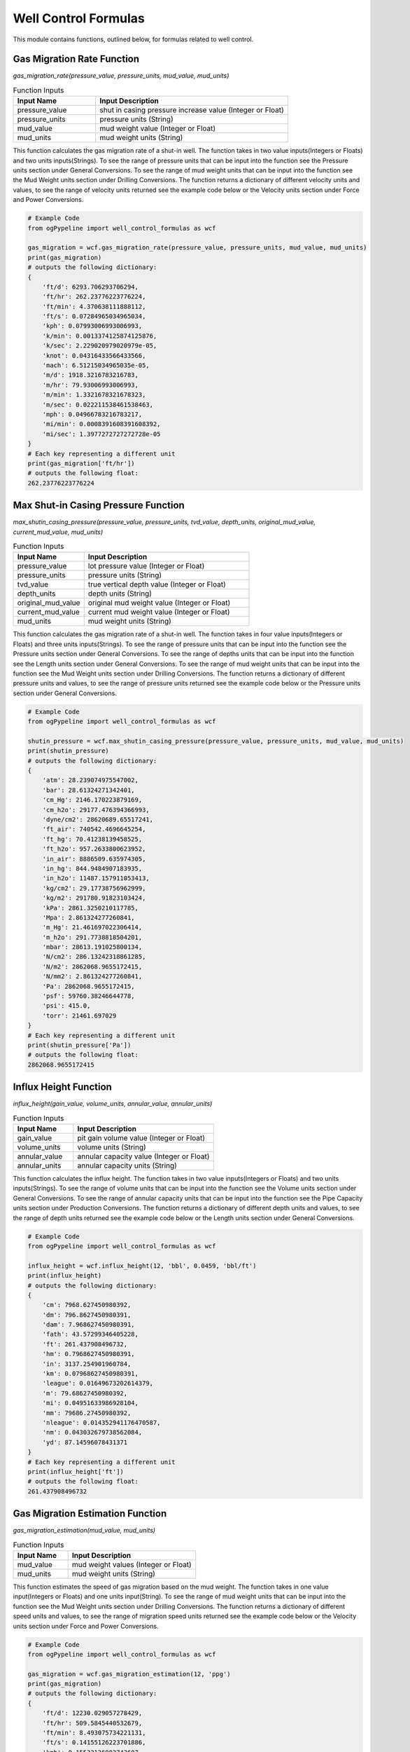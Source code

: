 Well Control Formulas
==================

This module contains functions, outlined below, for formulas related to well control. 

Gas Migration Rate Function
------------

*gas_migration_rate(pressure_value, pressure_units, mud_value, mud_units)*

.. list-table:: Function Inputs
   :widths: 30 70
   :header-rows: 1

   * - Input Name
     - Input Description
   * - pressure_value
     - shut in casing pressure increase value (Integer or Float)
   * - pressure_units
     - pressure units (String)
   * - mud_value
     - mud weight value (Integer or Float)
   * - mud_units
     - mud weight units (String)

This function calculates the gas migration rate of a shut-in well. The function takes in two value inputs(Integers or Floats) and two units inputs(Strings). To see the range of pressure units that can be input into the function see the Pressure units section under General Conversions. To see the range of mud weight units that can be input into the function see the Mud Weight units section under Drilling Conversions. The function returns a dictionary of different velocity units and values, to see the range of velocity units returned see the example code below or the Velocity units section under Force and Power Conversions.

.. code:: python

   # Example Code
   from ogPypeline import well_control_formulas as wcf

   gas_migration = wcf.gas_migration_rate(pressure_value, pressure_units, mud_value, mud_units)
   print(gas_migration)
   # outputs the following dictionary:
   {
       'ft/d': 6293.706293706294,
       'ft/hr': 262.23776223776224,
       'ft/min': 4.370638111888112,
       'ft/s': 0.07284965034965034,
       'kph': 0.07993006993006993,
       'k/min': 0.0013374125874125876,
       'k/sec': 2.229020979020979e-05,
       'knot': 0.04316433566433566,
       'mach': 6.51215034965035e-05,
       'm/d': 1918.3216783216783,
       'm/hr': 79.93006993006993,
       'm/min': 1.3321678321678323,
       'm/sec': 0.022211538461538463,
       'mph': 0.04966783216783217,
       'mi/min': 0.0008391608391608392,
       'mi/sec': 1.3977272727272728e-05
   }
   # Each key representing a different unit
   print(gas_migration['ft/hr'])
   # outputs the following float:
   262.23776223776224 

Max Shut-in Casing Pressure Function
------------

*max_shutin_casing_pressure(pressure_value, pressure_units, tvd_value, depth_units, original_mud_value, current_mud_value, mud_units)*

.. list-table:: Function Inputs
   :widths: 30 70
   :header-rows: 1

   * - Input Name
     - Input Description
   * - pressure_value
     - lot pressure value (Integer or Float)
   * - pressure_units
     - pressure units (String)
   * - tvd_value
     - true vertical depth value (Integer or Float)
   * - depth_units
     - depth units (String)
   * - original_mud_value
     - original mud weight value (Integer or Float)
   * - current_mud_value
     - current mud weight value (Integer or Float)
   * - mud_units
     - mud weight units (String)

This function calculates the gas migration rate of a shut-in well. The function takes in four value inputs(Integers or Floats) and three units inputs(Strings). To see the range of pressure units that can be input into the function see the Pressure units section under General Conversions. To see the range of depths units that can be input into the function see the Length units section under General Conversions. To see the range of mud weight units that can be input into the function see the Mud Weight units section under Drilling Conversions. The function returns a dictionary of different pressure units and values, to see the range of pressure units returned see the example code below or the Pressure units section under General Conversions.

.. code:: python

   # Example Code
   from ogPypeline import well_control_formulas as wcf

   shutin_pressure = wcf.max_shutin_casing_pressure(pressure_value, pressure_units, mud_value, mud_units)
   print(shutin_pressure)
   # outputs the following dictionary:
   {
       'atm': 28.239074975547002,
       'bar': 28.61324271342401,
       'cm_Hg': 2146.170223879169,
       'cm_h2o': 29177.476394366993,
       'dyne/cm2': 28620689.65517241,
       'ft_air': 740542.4696645254,
       'ft_hg': 70.41238139458525,
       'ft_h2o': 957.2633800623952,
       'in_air': 8886509.635974305,
       'in_hg': 844.9484907183935,
       'in_h2o': 11487.157911053413,
       'kg/cm2': 29.17738756962999,
       'kg/m2': 291780.91823103424,
       'kPa': 2861.3250210117785,
       'Mpa': 2.861324277260841,
       'm_Hg': 21.461697022306414,
       'm_h2o': 291.7738818504201,
       'mbar': 28613.191025800134,
       'N/cm2': 286.13242318861285,
       'N/m2': 2862068.9655172415,
       'N/mm2': 2.861324277260841,
       'Pa': 2862068.9655172415,
       'psf': 59760.38246644778,
       'psi': 415.0,
       'torr': 21461.697029
   }
   # Each key representing a different unit
   print(shutin_pressure['Pa'])
   # outputs the following float:
   2862068.9655172415 

Influx Height Function
------------

*influx_height(gain_value, volume_units, annular_value, annular_units)*

.. list-table:: Function Inputs
   :widths: 30 70
   :header-rows: 1

   * - Input Name
     - Input Description
   * - gain_value
     - pit gain volume value (Integer or Float)
   * - volume_units
     - volume units (String)
   * - annular_value
     - annular capacity value (Integer or Float)
   * - annular_units
     - annular capacity units (String)

This function calculates the influx height. The function takes in two value inputs(Integers or Floats) and two units inputs(Strings). To see the range of volume units that can be input into the function see the Volume units section under General Conversions. To see the range of annular capacity units that can be input into the function see the Pipe Capacity units section under Production Conversions. The function returns a dictionary of different depth units and values, to see the range of depth units returned see the example code below or the Length units section under General Conversions.


.. code:: python

   # Example Code
   from ogPypeline import well_control_formulas as wcf

   influx_height = wcf.influx_height(12, 'bbl', 0.0459, 'bbl/ft')
   print(influx_height)
   # outputs the following dictionary:
   {
       'cm': 7968.627450980392,
       'dm': 796.8627450980391,
       'dam': 7.968627450980391,
       'fath': 43.57299346405228,
       'ft': 261.437908496732,
       'hm': 0.7968627450980391,
       'in': 3137.254901960784,
       'km': 0.07968627450980391,
       'league': 0.01649673202614379,
       'm': 79.68627450980392,
       'mi': 0.04951633986928104,
       'mm': 79686.27450980392,
       'nleague': 0.014352941176470587,
       'nm': 0.043032679738562084,
       'yd': 87.14596078431371
   }
   # Each key representing a different unit
   print(influx_height['ft'])
   # outputs the following float:
   261.437908496732 

Gas Migration Estimation Function
------------

*gas_migration_estimation(mud_value, mud_units)*

.. list-table:: Function Inputs
   :widths: 30 70
   :header-rows: 1

   * - Input Name
     - Input Description
   * - mud_value
     - mud weight values (Integer or Float)
   * - mud_units
     - mud weight units (String)

This function estimates the speed of gas migration based on the mud weight. The function takes in one value input(Integers or Floats) and one units input(String). To see the range of mud weight units that can be input into the function see the Mud Weight units section under Drilling Conversions. The function returns a dictionary of different speed units and values, to see the range of migration speed units returned see the example code below or the Velocity units section under Force and Power Conversions.

.. code:: python

   # Example Code
   from ogPypeline import well_control_formulas as wcf

   gas_migration = wcf.gas_migration_estimation(12, 'ppg')
   print(gas_migration)
   # outputs the following dictionary:
   {
       'ft/d': 12230.029057278429,
       'ft/hr': 509.5845440532679,
       'ft/min': 8.493075734221131,
       'ft/s': 0.14155126223701886,
       'kph': 0.15532136902743607,
       'k/min': 0.002588689483790601,
       'k/sec': 4.314482472984334e-05,
       'knot': 0.08386682974498544,
       'mach': 0.0001267874655856978,
       'm/d': 3727.7128566584656,
       'm/hr': 155.32136902743605,
       'm/min': 2.588689483790601,
       'm/sec': 0.04314482472984335,
       'mph': 0.09651222682617218,
       'mi/min': 0.0016085319235565874,
       'mi/sec': 2.6809809067691373e-05
   }
   # Each key representing a different unit
   print(gas_migration['ft/hr'])
   # outputs the following float:
   509.5845440532679

Influx Type Estimation Function
------------

*influx_type_estimation(casing_pressure, pipe_pressure, pressure_units, influx_height, height_units, mud_value, mud_units)*

.. list-table:: Function Inputs
   :widths: 30 70
   :header-rows: 1

   * - Input Name
     - Input Description
   * - casing_pressure
     - shutin casing pressure value (Integer or Float)
   * - pipe_pressure
     - shutin pipe pressure value (Integer or Float)
   * - pressure_units
     - pressure units (String)
   * - influx_height
     - influx height value (Integer or Float)
   * - height_units
     - height units (String)
   * - mud_value
     - mud weight values (Integer or Float)
   * - mud_units
     - mud weight units (String)

This function calculates estimates the weight and type of influx. The function takes in four value inputs(Integers or Floats) and three units inputs(Strings). To see the range of pressure units that can be input into the function see the Pressure units section under General Conversions. To see the range of height units that can be input into the function see the Length units section under General Conversions. To see the range of mud weight units that can be input into the function see the Mud Weight units section under Drilling Conversions. The function returns a dictionary of one subdictionary of different influx weight units and values, and a string estimating the influx type. To see the range of influx weight units returned see the example code below or the Mud Weight units section under Drilling Conversions.


.. code:: python

   # Example Code
   from ogPypeline import well_control_formulas as wcf

   influx_estimation = wcf.influx_type_estimation(1050, 750, 'psi', 450, 'ft', 14, 'ppg')
   print(influx_estimation)
   # outputs the following dictionary:
   {
       'water_added_per_100': 
          {
              'influx_type': 'Gas Influx',
              'influx_weight': 
              {
                  'g/cm3': 0.1413337025641025,
                  'g/L': 141.3337025641025,
                  'kg/m3': 141.3337025641025,
                  'kg/L': 0.1413337025641025,
                  'kPa/m': 1.3866849794871787,
                  'lb/ft3': 8.823980902564099,
                  'lb/bbl': 49.53846153846151,
                  'ppg': 1.1794871794871788,
                  'psi/ft': 0.06133663589743587,
                  'psi/100ft': 6.130018384615382,
                  'SG': 0.1413337025641025
              }
      } 

Final Circulating Pressure Function
------------

*final_circulating_pressure(pressure_value, pressure_units, kill_mud, original_mud, mud_units)*

.. list-table:: Function Inputs
   :widths: 30 70
   :header-rows: 1

   * - Input Name
     - Input Description
   * - pressure_value
     - slow circulation rate values (Integer or Float)
   * - pressure_units
     - pressure units (String)
   * - kill_mud
     - kill mud weight values (Integer or Float)
   * - original_mud
     - original mud weight values (Integer or Float)
   * - mud_units
     - mud weight units (String)

This function estimates the speed of gas migration based on the mud weight. The function takes in three value inputs (Integers or Floats) and two units input(String). To see the range of SCR pressure units that can be input into the function see the Pressure units section under General Conversions. To see the range of mud weight units that can be input into the function see the Mud Weight units section under Drilling Conversions. The function returns a dictionary of final circulating pressure units and values, to see the range of pressure units returned see the example code below or the Pressure units section under General Conversions.

.. code:: python

   # Example Code
   from ogPypeline import well_control_formulas as wcf

   final_pressure = wcf.final_circulating_pressure(450, 'psi', 12, 10, 'ppg')
   print(final_pressure)
   # outputs the following dictionary:
   {
       'atm': 36.74482045010935,
       'bar': 37.231689313852925,
       'cm_Hg': 2792.6070383006054,
       'cm_h2o': 37965.8728986944,
       'dyne/cm2': 37241379.31034482,
       'ft_air': 963597.4304068523,
       'ft_hg': 91.62093000741214,
       'ft_h2o': 1245.595723454683,
       'in_air': 11563169.164882228,
       'in_hg': 1099.4510481636928,
       'in_h2o': 14947.145233659863,
       'kg/cm2': 37.965757319518545,
       'kg/m2': 379666.73697532166,
       'kPa': 3723.1699068586995,
       'Mpa': 3.723168939086396,
       'm_Hg': 27.926063595290277,
       'm_h2o': 379.6575812029563,
       'mbar': 37231.62205766764,
       'N/cm2': 372.31688800446005,
       'N/m2': 3724137.931034483,
       'N/mm2': 3.723168939086396,
       'Pa': 3724137.931034483,
       'psf': 77760.49766718506,
       'psi': 540.0,
       'torr': 27926.063604
   }
   # Each key representing a different unit
   print(final_pressure['psi'])
   # outputs the following float:
   540.0 

Initial Circulating Pressure Function
------------

*inital_circulating_pressure(scr_value, sidpp_value, pressure_units)*

.. list-table:: Function Inputs
   :widths: 30 70
   :header-rows: 1

   * - Input Name
     - Input Description
   * - scr_value
     - slow circulation pressure values (Integer or Float)
   * - sidpp_value
     - shutin drillpipe pressure values (Integer or Float)
   * - pressure_units
     - pressure units (String)

This function estimates the speed of gas migration based on the mud weight. The function takes in two value inputs (Integers or Floats) and one units input(String). To see the range of pressure units that can be input into the function see the Pressure units section under General Conversions. The function returns a dictionary of initial circulating pressure units and values, to see the range of pressure units returned see the example code below or the Pressure units section under General Conversions.

.. code:: python

   # Example Code
   from ogPypeline import well_control_formulas as wcf

   inital_pressure = wcf.inital_circulating_pressure(400, 500, 'psi')
   print(inital_pressure)
   # outputs the following dictionary:
   {
       'atm': 61.24136741684892,
       'bar': 62.05281552308821,
       'cm_Hg': 4654.345063834342,
       'cm_h2o': 63276.45483115733,
       'dyne/cm2': 62068965.51724137,
       'ft_air': 1605995.717344754,
       'ft_hg': 152.70155001235355,
       'ft_h2o': 2075.9928724244714,
       'in_air': 19271948.60813705,
       'in_hg': 1832.4184136061547,
       'in_h2o': 24911.90872276644,
       'kg/cm2': 63.27626219919757,
       'kg/m2': 632777.8949588694,
       'kPa': 6205.283178097833,
       'Mpa': 6.205281565143993,
       'm_Hg': 46.543439325483796,
       'm_h2o': 632.7626353382605,
       'mbar': 62052.703429446075,
       'N/cm2': 620.5281466741001,
       'N/m2': 6206896.551724138,
       'N/mm2': 6.205281565143993,
       'Pa': 6206896.551724138,
       'psf': 129600.82944530844,
       'psi': 900,
       'torr': 46543.43934
   }
   # Each key representing a different unit
   print(inital_pressure['psi'])
   # outputs the following float:
   900 

Formation Pressure Kick Analysis Function
------------

*formation_pressure_kick_analysis(sidpp_value, pressure_units, tvd_value, depth_units, mud_value, mud_units)*

.. list-table:: Function Inputs
   :widths: 30 70
   :header-rows: 1

   * - Input Name
     - Input Description
   * - sidpp_value
     - shutin drillpipe pressure values (Integer or Float)
   * - pressure_units
     - pressure units (String)
   * - tvd_value
     - true vertical depth value (Integer or Float)
   * - depth_units
     - depth units (String)
   * - mud_value
     - mud weight value (Integer or Float)
   * - mud_units
     - mud weight units (String)

This function calculates the formation pressure using shut-in drillpipe pressure. The function takes in three value inputs(Integers or Floats) and three units inputs(Strings). To see the range of SIDPP pressure units that can be input into the function see the Pressure units section under General Conversions. To see the range of depth units that can be input into the function see the Length units section under General Conversions. To see the range of mud weight units that can be input into the function see the Mud Weight units section under Drilling Conversions. The function returns a dictionary of different pressure units and values, to see the range of pressure units returned see the example code below or the Pressure units section under General Conversions.

.. code:: python

   # Example Code
   from ogPypeline import well_control_formulas as wcf

   formation_pressure = wcf.formation_pressure_kick_analysis(550, 'psi', 6000, 'ft', 10.2, 'ppg')
   print(formation_pressure)
   # outputs the following dictionary:
   {
       'atm': 253.9747552740521,
       'bar': 257.3399207315271,
       'cm_Hg': 19302.086129172552,
       'cm_h2o': 262414.4889020129,
       'dyne/cm2': 257406896.55172408,
       'ft_air': 6660242.683797288,
       'ft_hg': 633.2702947401204,
       'ft_h2o': 8609.373107818996,
       'in_air': 79922912.20556745,
       'in_hg': 7599.242763270679,
       'in_h2o': 103312.4534631705,
       'kg/cm2': 262.4136900358722,
       'kg/m2': 2624200.2390494267,
       'kPa': 25733.998815480387,
       'Mpa': 25.733992126381597,
       'm_Hg': 193.02081437603965,
       'm_h2o': 2624.136955707248,
       'mbar': 257339.45586673834,
       'N/cm2': 2573.3991718293455,
       'N/m2': 25740689.65517241,
       'N/mm2': 25.733992126381597,
       'Pa': 25740689.65517241,
       'psf': 537469.0398018546,
       'psi': 3732.3999999999996,
       'torr': 193020.81443623998
   }
   # Each key representing a different unit
   print(formation_pressure['psi'])
   # outputs the following float:
   3732.3999999999996

Pressure Loss due to Gas Cut Function
------------

*pressure_loss_gas_cut(mud_value, mud_units, annular_value, annular_units, gain_value, gain_units)*

.. list-table:: Function Inputs
   :widths: 30 70
   :header-rows: 1

   * - Input Name
     - Input Description
   * - mud_value
     - mud weight value (Integer or Float)
   * - mud_units
     - mud weight units (String)
   * - annular_value
     - annular capacity value (Integer or Float)
   * - annular_units
     - annular capacity units (String)
   * - gain_value
     - pit gain value (Integer or Float)
   * - gain_units
     - volume units (String)

This function calculates the formation pressure loss due to gas cut. The function takes in three value inputs(Integers or Floats) and three units inputs(Strings).  To see the range of mud weight units that can be input into the function see the Mud Weight units section under Drilling Conversions. To see the range of annular capacity units that can be input into the function see the Pipe Capacity units section under Production Conversions. To see the range of gain volume units that can be input into the function see the Volume units section under General Conversions. The function returns a dictionary of different pressure units and values, to see the range of pressure units returned see the example code below or the Pressure units section under General Conversions.

.. code:: python

   # Example Code
   from ogPypeline import well_control_formulas as wcf

   pressure_loss = wcf.pressure_loss_gas_cut(12, 'ppg', 0.0352, 'bbl/ft', 15, 'bbl')
   print(pressure_loss)
   # outputs the following dictionary:
   {
       'atm': 18.094040373159906,
       'bar': 18.33378640454879,
       'cm_Hg': 1375.1474052237827,
       'cm_h2o': 18695.316200114663,
       'dyne/cm2': 18338557.993730403,
       'ft_air': 474498.73467004084,
       'ft_hg': 45.116367049104454,
       'ft_h2o': 613.3615304890483,
       'in_air': 5693984.816040491,
       'in_hg': 541.3963494745457,
       'in_h2o': 7360.336668090084,
       'kg/cm2': 18.695259286126554,
       'kg/m2': 186957.10532875685,
       'kPa': 1833.379120801632,
       'Mpa': 1.8333786442470887,
       'm_Hg': 13.751470709802028,
       'm_h2o': 186.95259680448603,
       'mbar': 18333.753285972703,
       'N/cm2': 183.33786151734773,
       'N/m2': 1833855.7993730407,
       'N/mm2': 1.8333786442470887,
       'Pa': 1833855.7993730407,
       'psf': 38291.15415429567,
       'psi': 265.9090909090909,
       'torr': 13751.470714090907
   }
   # Each key representing a different unit
   print(pressure_loss['psi'])
   # outputs the following float:
   265.9090909090909 

Casing Pressure Increase due to Kick Penetration Function
------------

*kick_penetration_pressure_increase(gain_value, gain_units, mud_value, kick_value, mud_units, hole_id_value, bha_od_value, pipe_od_value, dia_value, bha_length, length_units)*

.. list-table:: Function Inputs
   :widths: 30 70
   :header-rows: 1

   * - Input Name
     - Input Description
   * - gain_value
     - pit gain value (Integer or Float)
   * - gain_units
     - volume units (String)
   * - mud_value
     - mud weight value (Integer or Float)
   * - kick_value
     - kick density value (Integer or Float)
   * - mud_units
     - mud/kick weight units (String)
   * - hole_id_value
     - hole inner diameter value (Integer or Float)
   * - bha_od_value
     - bha outer diameter value (Integer or Float)
   * - pipe_od_value
     - pipe outer diameter value (Integer or Float)
   * - dia_value
     - diameter units (String)
   * - bha_length
     - bha length value (Integer or Float)
   * - length_units
     - length units (String)

This function calculates the increase in casing pressure due to kick penetration. The function takes in seven value inputs(Integers or Floats) and four units inputs(Strings). To see the range of pit gain volume units that can be input into the function see the Volume units section under General Conversions. To see the range of mud weight units that can be input into the function see the Mud Weight units section under Drilling Conversions. To see the range of diameter and depth units that can be input into the function see the Length units section under General Conversions. The function returns a dictionary of different pressure units and values, to see the range of pressure units returned see the example code below or the Pressure units section under General Conversions.

.. code:: python

   # Example Code
   from ogPypeline import well_control_formulas as wcf

   pressure_increase = wcf.kick_penetration_pressure_increase(30, 'bbl', 11, 2, 'ppg', 12.25, 6.5, 5, 'in', 800, 'ft')
   print(pressure_increase)
   # outputs the following dictionary:
   {
       'atm': 2.56826043053855,
       'bar': 2.6022898807385215,
       'cm_Hg': 195.18784053521082,
       'cm_h2o': 2653.605266869186,
       'dyne/cm2': 2602967.15808693,
       'ft_air': 67350.14952223499,
       'ft_hg': 6.403798039145906,
       'ft_h2o': 87.06027597386668,
       'in_air': 808201.79426682,
       'in_hg': 76.84556864679257,
       'in_h2o': 1044.7230707044391,
       'kg/cm2': 2.6535971885218075,
       'kg/m2': 26536.612382943462,
       'kPa': 260.22905625406696,
       'Mpa': 0.2602289886121168,
       'm_Hg': 1.9518779309281857,
       'm_h2o': 26.535972444917125,
       'mbar': 2602.2851799018526,
       'N/cm2': 26.022898448542072,
       'N/m2': 260296.71580869303,
       'N/mm2': 0.2602289886121168,
       'Pa': 260296.71580869303,
       'psf': 5435.0302102788555,
       'psi': 37.74302379226049,
       'torr': 1951.8779315369475
   }
   # Each key representing a different unit
   print(pressure_increase['psi'])
   # outputs the following float:
   37.74302379226049 

Kick Tolerance Factor Function
------------

*kick_tolerance_factor(shoe_value, tvd_value, depth_units, max_mud_value, mud_value, mud_units)*

.. list-table:: Function Inputs
   :widths: 30 70
   :header-rows: 1

   * - Input Name
     - Input Description
   * - shoe_value
     - shoe depth value (Integer or Float)
   * - tvd_value
     - true vertical depth value (Integer or Float)
   * - depth_units
     - depth units (String)
   * - max_mud_value
     - maximum allowable mud weight value (Integer or Float)
   * - mud_value
     - current mud weight value (Integer or Float)
   * - mud_units
     - mud weight units (String)

This function calculates the kick tolerance factor. The function takes in four value inputs(Integers or Floats) and two units inputs(Strings). To see the range of depth units that can be input into the function see the Length units section under General Conversions. To see the range of mud weight units that can be input into the function see the Mud Weight units section under Drilling Conversions.  The function returns a dictionary of different mud weight units and values, to see the range of mud weight units returned see the example code below or the Mud Weight units section under Drilling Conversions.

.. code:: python

   # Example Code
   from ogPypeline import well_control_formulas as wcf

   kick_tolerance = wcf.kick_tolerance_factor(4000, 10000, 'ft', 14.2, 10, 'ppg')
   print(kick_tolerance)
   # outputs the following dictionary:
   {
       'g/cm3': 0.20130835199999997,
       'g/L': 201.30835199999999,
       'kg/m3': 201.30835199999999,
       'kg/L': 0.20130835199999997,
       'kPa/m': 1.9751217359999997,
       'lb/ft3': 12.568418015999997,
       'lb/bbl': 70.55999999999999,
       'ppg': 1.6799999999999997,
       'psi/ft': 0.08736470399999999,
       'psi/100ft': 8.73127836,
       'SG': 0.20130835199999997
   }
   # Each key representing a different unit
   print(kick_tolerance['ppg'])
   # outputs the following float:
   1.6799999999999997 

Required Kill Mud Weight Function
------------

*kill_mud_weight(pressure_value, pressure_units, mud_value, mud_units, tvd_value, depth_units)*

.. list-table:: Function Inputs
   :widths: 30 70
   :header-rows: 1
   
   * - mud_value
     - current mud weight value (Integer or Float)
   * - mud_units
     - mud weight units (String)
   * - pressure_units
     - shutin drillpipe pressure value (Integer or Float)
   * - pressure_units
     - pressure units (String)
   * - tvd_value
     - true vertical depth value (Integer or Float)
   * - depth_units
     - depth units (String)

This function calculates the mud weight required for kill mud. The function takes in three value inputs(Integers or Floats) and three units inputs(Strings). To see the range of mud weight units that can be input into the function see the Mud Weight units section under Drilling Conversions. To see the range of pressure units that can be input into the function see the Pressure units section under General Conversions. To see the range of depth units that can be input into the function see the Length units section under General Conversions. The function returns a dictionary of different mud weight units and values, to see the range of mud weight units returned see the example code below or the Mud Weight units section under Drilling Conversions.

.. code:: python

   # Example Code
   from ogPypeline import well_control_formulas as wcf

   kill_mud = wcf.kill_mud_weight(500, 'psi', 9.5, 'ppg', 9000, 'ft')
   print(kill_mud)
   # outputs the following dictionary:
   {
       'g/cm3': 1.266370458119658,
       'g/L': 1266.3704581196582,
       'kg/m3': 1266.3704581196582,
       'kg/L': 1.266370458119658,
       'kPa/m': 12.424898385042734,
       'lb/ft3': 79.06414772478632,
       'lb/bbl': 443.87179487179486,
       'ppg': 10.568376068376068,
       'psi/ft': 0.549585147008547,
       'psi/100ft': 54.92585313461539,
       'SG': 1.266370458119658
   }
   # Each key representing a different unit
   print(kill_mud['ppg'])
   # outputs the following float:
   10.568376068376068 

Fluid Increment(Lube or Mud) Function
------------

*fluid_increment(pressure_value, pressure_units, casing_id_value, pipe_od_value, dia_units, mud_value, mud_units)*

.. list-table:: Function Inputs
   :widths: 30 70
   :header-rows: 1

   * - Input Name
     - Input Description
   * - pressure_units
     - pressure increment value (Integer or Float)
   * - pressure_units
     - pressure units (String)
   * - casing_id_value
     - casing inner diameter value (Integer or Float)
   * - pipe_od_value
     - pipe outer diameter value (Integer or Float)
   * - dia_value
     - diameter units (String)
   * - mud_value
     - mud volume value (Integer or Float)
   * - mud_units
     - volume units (String)

This function calculates the fluid increment volume. The function takes in four value inputs(Integers or Floats) and three units inputs(Strings). To see the range of pressure units that can be input into the function see the Pressure units section under General Conversions. To see the range of diameter units that can be input into the function see the Length units section under General Conversions. To see the range of mud weight units that can be input into the function see the Mud Weight units section under General Conversions. The function returns a dictionary with two sub-dictionaries:

   * - "annular_capacity" which is a dictionary of different annular capacity units and values, to see the range of annular capacity units returned see the example code below or the Pipe Capacity units section under Production Conversions.
   * - "lube_increment" which is a dictionary of different volume units and values, to see the range of volume units returned see the example code below or the Volume units section under General Conversions.


.. code:: python

   # Example Code
   from ogPypeline import drilling_fluid_formulas as dff

   fluid_added = dff.fluid_increment(100, 'psi', 12.5, 5, 'in', 11, 'ppg')
   print(fluid_added)
   # outputs the following dictionary:
   {
       'annular_capacity': 
          {
              'bbl/ft': 0.1275014571595104,
              'm3/m': 0.06651164513308723,
              'bbl/in': 0.010625121429959195,
              'ft3/ft': 0.7158675563435006,
              'gal(us)/ft': 5.355061200699437,
              'l/m': 66.50627222168252,
              'dm3/m': 66.50627222168252,
              'in3/ft': 1237.0191373615698
          },
       'lube_increment':
          {
              'bbl': 22.290464538375943,
              'bucket': 187.23990212235793,
              'bu_us': 100.56737171901345,
              'cm3': 3543900.6596560464,
              'ft3': 125.15166994640776,
              'in3': 216262.0869513234,
              'm3': 3.5439007727021377,
              'mm3': 3543900659.6568937,
              'yd3': 4.635246374593931,
              'C': 14979.192169788634,
              'dr': 958668.2988664726,
              'drum': 17.021810094413066,
              'fl_oz': 119833.53735830907,
              'gal_us': 936.1995106117896,
              'gill': 29958.384339577267,
              'gal_uk': 779.5491651647847,
              'kL': 3.5439007727021377,
              'L': 3543.900659020768,
              'ml': 3543900.6596560464,
              'Pt': 7489.596084894317,
              'qt_dr': 3218.1558660308265,
              'qt_lq': 3744.7980424471584,
              'tbsp': 239667.07471661814,
              'tsp': 719001.2241498544,
              'toe': 3.039607990125282
          }
      } 

Maximum Formation Pressure for Shutin Well Function
------------

*max_formation_pressure(kick_factor, mud_value, mud_units, tvd_value, depth_units)*

.. list-table:: Function Inputs
   :widths: 30 70
   :header-rows: 1

   * - Input Name
     - Input Description
   * - kick_factor
     - kick factor value (Integer or Float)
   * - mud_value
     - fluid weight value (Integer or Float)
   * - mud_units
     - mud weight and kick factor units (String)
   * - tvd_value
     - true vertical depth value (Integer or Float)
   * - depth_units
     - depth units (String)

This function calculates the maximum formation pressure that can be withstood when the well is shut-in. The function takes in three value inputs(Integers or Floats) and two units inputs(Strings). To see the range of mud weight/kick factor units that can be input into the function see the Mud Weight units section under Drilling Conversions. To see the range of depth units that can be input into the function see the Length units section under General Conversions. The function returns a dictionary of different pressure units and values, to see the range of pressure units returned see the example code below or the Pressure units section under General Conversions.

.. code:: python

   # Example Code
   from ogPypeline import well_control_formulas as wcf

   formation_pressure = wcf.max_formation_pressure(1.68, 10, 'ppg', 10000, 'ft')
   print(formation_pressure)
   # outputs the following dictionary:
   {
       'atm': 413.2839657144151,
       'bar': 418.7599781789207,
       'cm_Hg': 31409.589088560293,
       'cm_h2o': 427017.6400694635,
       'dyne/cm2': 418868965.51724136,
       'ft_air': 10837972.876516774,
       'ft_hg': 1030.497926838923,
       'ft_h2o': 14009.72256661919,
       'in_air': 130055674.5182013,
       'in_hg': 12365.973863198158,
       'in_h2o': 168116.6320206603,
       'kg/cm2': 427.0163401033849,
       'kg/m2': 4270266.469802433,
       'kPa': 41876.008789438885,
       'Mpa': 41.87599790450951,
       'm_Hg': 314.09581454139817,
       'm_h2o': 4270.16349110051,
       'mbar': 418759.2217212041,
       'N/cm2': 4187.599724044238,
       'N/m2': 41886896.55172414,
       'N/mm2': 41.87599790450951,
       'Pa': 41886896.55172414,
       'psf': 874603.9974655837,
       'psi': 6073.6,
       'torr': 314095.81463936
      } 
   # Each key representing a different unit
   print(formation_pressure['psi'])
   # outputs the following float:
   6073.6 

Maximum Influx Height Function
------------

*max_influx_height(casing_pressure, pressure_units, mud_value, influx_value, gradient_units)*

.. list-table:: Function Inputs
   :widths: 30 70
   :header-rows: 1

   * - Input Name
     - Input Description
   * - casing_pressure
     - maximum allowable shut in casing pressure value (Integer or Float)
   * - pressure_units
     - pressure units (String)
   * - mud_value
     - mud gradient value (Integer or Float)
   * - influx_value
     - influx gradient value (Integer or Float)
   * - gradient_units
     - gradient units (String)

This function calculates the maximum controllable influx height based on the maximum allowable shut-in casing pressure. The function takes in three value inputs(Integers or Floats) and two units inputs(Strings). To see the range of pressure units that can be input into the function see the Pressure units section under General Conversions. To see the range of pressure gradient units that can be input into the function see the Pressure Gradient units section under Drilling Conversions. The function returns a dictionary of different height units and values, to see the range of depth units returned see the example code below or the Length units section under General Conversions.
.. code:: python

   # Example Code
   from ogPypeline import well_control_formulas as wcf

   max_height = wcf.max_influx_height(874, 'psi', 0.52, 0.12, 'psi/ft')
   print(max_height)
   # outputs the following dictionary:
   {
       'cm': 66598.8,
       'dm': 6659.88,
       'dam': 66.5988,
       'fath': 364.1667395,
       'ft': 2185.0,
       'hm': 6.65988,
       'in': 26220.0,
       'km': 0.6659879999999999,
       'league': 0.1378735,
       'm': 665.988,
       'mi': 0.413839,
       'mm': 665988.0,
       'nleague': 0.1199565,
       'nm': 0.359651,
       'yd': 728.3332605
      } 
   # Each key representing a different unit
   print(max_height['m'])
   # outputs the following float:
   665.988 

Maximum Initial Shut-in Casing Pressure Function
------------

*misicp(lot_value, mud_value, mud_units, tvd_value, depth_units)*

.. list-table:: Function Inputs
   :widths: 30 70
   :header-rows: 1

   * - Input Name
     - Input Description
   * - lot_value
     - leak off test value (Integer or Float)
   * - mud_value
     - current mud weight value (Integer or Float)
   * - mud_units
     - mud weight units (String)
   * - tvd_value
     - true vertical depth value (Integer or Float)
   * - depth_units
     - depth units (String)

This function calculates the maximum initial/allowable shut-in casing pressure using the leak-off test results. The function takes in three value inputs(Integers or Floats) and two units inputs(Strings). The function returns a dictionary of different pressure units and values, to see the range of pressure units returned see the example code below or the Pressure units section under General Conversions.


.. code:: python

   # Example Code
   from ogPypeline import well_control_formulas as wcf

   misicp = wcf.misicp(15, 12.2, 'ppg', 4000, 'ft')
   print(misicp)
   # outputs the following dictionary:
   {
       'atm': 39.629969315080906,
       'bar': 40.155066400718425,
       'cm_Hg': 3011.878405752357,
       'cm_h2o': 40946.89699296226,
       'dyne/cm2': 40165517.24137931,
       'ft_air': 1039257.6730906498,
       'ft_hg': 98.81486969688304,
       'ft_h2o': 1343.398054333347,
       'in_air': 12471092.077087797,
       'in_hg': 1185.7783156491384,
       'in_h2o': 16120.772933487973,
       'kg/cm2': 40.946772338680745,
       'kg/m2': 409477.606693384,
       'kPa': 4015.507692137976,
       'Mpa': 4.015506648377625,
       'm_Hg': 30.118776736846407,
       'm_h2o': 409.4677320233366,
       'mbar': 40154.99386367711,
       'N/cm2': 401.55065846999554,
       'N/m2': 4016551.7241379316,
       'N/mm2': 4.015506648377625,
       'Pa': 4016551.7241379316,
       'psf': 83866.13674327517,
       'psi': 582.4000000000001,
       'torr': 30118.776746240004
      } 
   # Each key representing a different unit
   print(misicp['psi'])
   # outputs the following float:
   582.4000000000001 

Max Pit Gain from Gas Kick(Water-Based Mud) Function
------------

*max_pit_gain_gas_kick_wbm(pressure_value, pressure_units, pit_gain, volume_units, mud_value, mud_units, annular_value, annular_units)*

.. list-table:: Function Inputs
   :widths: 30 70
   :header-rows: 1

   * - Input Name
     - Input Description
   * - pressure_value
     - formation pressure value (Integer or Float)
   * - pressure_units
     - pressure units (String)
   * - pit_gain
     - pit gain volume value (Integer or Float)
   * - vol_units
     - volume units (String)
   * - mud_value
     - mud weight value (Integer or Float)
   * - mud_units
     - kill mud weight units (String)
   * - annular_value
     - annular value (Integer or Float)
   * - annular_units
     - annular capcity units (String)

This function calculates the required volume of fluid required to reduce the mud weight. The function takes in four value inputs(Integers or Floats) and four units inputs(Strings). To see the range of pressure units that can be input into the function see the Pressure units section under General Conversions. To see the range of volume units that can be input into the function see the Volume units section under General Conversions. To see the range of annular capacity units that can be input into the function see the Pipe Capacity units section under Production Conversions. The function returns a dictionary of different volume units and values, to see the range of volume units returned see the example code below or the Volume units section under General Conversions.

.. code:: python

   # Example Code
   from ogPypeline import well_control_formulas as wcf

   pit_gain = wcf.max_pit_gain_gas_kick_wbm(3620, 'psi', 20, 'bbl', 14.5, 'ppg', 0.1215, 'bbl/ft')
   print(pit_gain)
   # outputs the following dictionary:
   {
       'bbl': 98.52204374376466,
       'bucket': 827.5851674476231,
       'bu_us': 444.49961904732817,
       'cm3': 15663753.225648489,
       'ft3': 553.1602214856105,
       'in3': 955860.8684020047,
       'm3': 15.663753725303033,
       'mm3': 15663753225.652233,
       'yd3': 20.4874126914065,
       'C': 66206.81339580985,
       'dr': 4237236.05733183,
       'drum': 75.23501880513096,
       'fl_oz': 529654.5071664788,
       'gal_us': 4137.9258372381155,
       'gill': 132413.6267916197,
       'gal_uk': 3445.5440270683516,
       'kL': 15.663753725303033,
       'L': 15663.75322284061,
       'ml': 15663753.225648489,
       'Pt': 33103.406697904924,
       'qt_dr': 14223.987681435843,
       'qt_lq': 16551.703348952462,
       'tbsp': 1059309.0143329576,
       'tsp': 3177927.0429988727,
       'toe': 13.434820564257226
   }
   # Each key representing a different unit
   print(pit_gain['bbl'])
   # outputs the following float:
   98.52204374376466 

Maximum Surface Pressure from Gas Kick(Water-Based Mud) Function
------------

*def max_surface_pressure_gas_influx_wbm(pressure_value, pressure_units, pit_gain, volume_units, mud_value, mud_units, annular_value, annular_units)*

.. list-table:: Function Inputs
   :widths: 30 70
   :header-rows: 1

   * - Input Name
     - Input Description
   * - pressure_value
     - formation pressure value (Integer or Float)
   * - pressure_units
     - pressure units (String)
   * - pit_gain
     - pit gain volume value (Integer or Float)
   * - vol_units
     - volume units (String)
   * - mud_value
     - mud weight value (Integer or Float)
   * - mud_units
     - kill mud weight units (String)
   * - annular_value
     - annular value (Integer or Float)
   * - annular_units
     - annular capcity units (String)

This function calculates the required volume of fluid required to reduce the mud weight. The function takes in four value inputs(Integers or Floats) and four units inputs(Strings). To see the range of pressure units that can be input into the function see the Pressure units section under General Conversions. To see the range of volume units that can be input into the function see the Volume units section under General Conversions. To see the range of annular capacity units that can be input into the function see the Pipe Capacity units section under Production Conversions. The function returns a dictionary of different pressure units and values, to see the range of pressure units returned see the example code below or the Pressure units section under General Conversions.

.. code:: python

   # Example Code
   from ogPypeline import well_control_formulas as wcf

   surface_pressure = wcf.max_surface_pressure_gas_influx_wbm(6378, 'psi', 25, 'bbl', 13, 'ppg', 0.0459, 'bbl/ft')
   print(surface_pressure)
   # outputs the following dictionary:
   {
       'atm': 91.45552783224052,
       'bar': 92.66731355804666,
       'cm_Hg': 6950.621817912618,
       'cm_h2o': 94494.64994056104,
       'dyne/cm2': 92691431.34479874,
       'ft_air': 2398332.8952526446,
       'ft_hg': 228.0386844095657,
       'ft_h2o': 3100.208762995616,
       'in_air': 28779994.743031733,
       'in_hg': 2736.463934339932,
       'in_h2o': 37202.49657460098,
       'kg/cm2': 94.49436227132209,
       'kg/m2': 944966.4307808351,
       'kPa': 9266.733783696114,
       'Mpa': 9.266731374972224,
       'm_Hg': 69.50620128493206,
       'm_h2o': 944.9436426440548,
       'mbar': 92667.14616166672,
       'N/cm2': 926.673122802094,
       'N/m2': 9269143.134479875,
       'N/mm2': 9.266731374972224,
       'Pa': 9269143.134479875,
       'psf': 193540.94731000255,
       'psi': 1344.0257544995818,
       'torr': 69506.20130661002
   }
   # Each key representing a different unit
   print(surface_pressure['psi'])
   # outputs the following float:
   1344.0257544995818 

Maximum Surface Pressure from Kick Tolerance Data Function
------------

*max_surface_pressure_kick_tolerance(mud_value, mud_units, tvd_value, depth_units)*

.. list-table:: Function Inputs
   :widths: 30 70
   :header-rows: 1

   * - Input Name
     - Input Description
   * - mud_value
     - kick tolerance factor value (Integer or Float)
   * - mud_units
     - mud weight units (String)
   * - tvd_value
     - true vertical depth value (Integer or Float)
   * - depth_units
     - depth units (String)

This function calculates the maximum surface pressure from the kick tolerance factor. The function takes in two value inputs(Integers or Floats) and two units inputs(Strings). To see the range of mud weight units that can be input into the function see the Mud Weight units section under Drilling Conversions. To see the range of depth units that can be input into the function see the Length units section under General Conversions. The function returns a dictionary of different pressure units and values, to see the range of pressure units returned see the example code below or the Pressure units section under General Conversions.

.. code:: python

   # Example Code
   from ogPypeline import well_control_formulas as wcf

   surface_pressure = wcf.max_surface_pressure_kick_tolerance(1.68, 'ppg', 10000, 'ft')
   print(surface_pressure)
   # outputs the following dictionary:
   {
       'atm': 59.44495397262134,
       'bar': 60.23259960107762,
       'cm_Hg': 4517.817608628534,
       'cm_h2o': 61420.345489443374,
       'dyne/cm2': 60248275.86206895,
       'ft_air': 1558886.5096359742,
       'ft_hg': 148.2223045453245,
       'ft_h2o': 2015.09708150002,
       'in_air': 18706638.115631692,
       'in_hg': 1778.6674734737073,
       'in_h2o': 24181.159400231954,
       'kg/cm2': 61.4201585080211,
       'kg/m2': 614216.4100400759,
       'kPa': 6023.2615382069625,
       'Mpa': 6.023259972566436,
       'm_Hg': 45.1781651052696,
       'm_h2o': 614.2015980350047,
       'mbar': 60232.49079551565,
       'N/cm2': 602.3259877049932,
       'N/m2': 6024827.586206896,
       'N/mm2': 6.023259972566436,
       'Pa': 6024827.586206896,
       'psf': 125799.20511491272,
       'psi': 873.5999999999999,
       'torr': 45178.16511935999
      }
   # Each key representing a different unit
   print(surface_pressure['psi'])
   # outputs the following float:
   873.5999999999999

Pressure Loss at New Mud Weight Function
------------

*new_mud_pressure_loss(pressure_value, pressure_units, old_value, new_value, mud_units)*

.. list-table:: Function Inputs
   :widths: 30 70
   :header-rows: 1

   * - Input Name
     - Input Description
   * - pressure_value
     - pressure loss value (Integer or Float)
   * - pressure_units
     - pressure units (String)
   * - old_value
     - old mud weight value (Integer or Float)
   * - new_value
     - new mud weight value (Integer or Float)
   * - mud_units
     - mud weight units (String)

This function calculates the new pressure loss when the mud weight changes. The function takes in three value inputs(Integers or Floats) and two units inputs(Strings). To see the range of pressure units that can be input into the function see the Pressure units section under General Conversions. To see the range of mud weight units that can be input into the function see the Mud Weight units section under Drilling Conversions. The function returns a dictionary of different pressure units and values representing the new pressure loss, to see the range of pressure units returned see the example code below or the Pressure units section under General Conversions.

.. code:: python

   # Example Code
   from ogPypeline import well_control_formulas as wcf

   pressure_loss = wcf.new_mud_pressure_loss(1400, 'psi', 11.5, 12.5, 'ppg')
   print(pressure_loss)
   # outputs the following dictionary:
   {
       'atm': 103.54820577728077,
       'bar': 104.92021948348248,
       'cm_Hg': 7869.66556686966,
       'cm_h2o': 106989.17483529016,
       'dyne/cm2': 104947526.23688154,
       'ft_air': 2715451.695993545,
       'ft_hg': 258.19102659093596,
       'ft_h2o': 3510.132876080024,
       'in_air': 32585420.35192254,
       'in_hg': 3098.2920036819037,
       'in_h2o': 42121.58479694808,
       'kg/cm2': 106.988849129078,
       'kg/m2': 1069914.3151478467,
       'kPa': 10492.024697266866,
       'Mpa': 10.49202197005023,
       'm_Hg': 78.69663654067307,
       'm_h2o': 1069.8885138569622,
       'mbar': 104920.02995316968,
       'N/cm2': 1049.2021803668358,
       'N/m2': 10494752.623688156,
       'N/mm2': 10.49202197005023,
       'Pa': 10494752.623688156,
       'psf': 219131.83722636692,
       'psi': 1521.7391304347825,
       'torr': 78696.63656521738
      }
   # Each key representing a different unit
   print(pressure_loss['psi'])
   # outputs the following float:
   1521.7391304347825

Pressure at New Pump Strokes Function
------------

*new_strokes_pump_pressure(pressure_value, pressure_units, old_stokes, new_stokes)*

.. list-table:: Function Inputs
   :widths: 30 70
   :header-rows: 1

   * - Input Name
     - Input Description
   * - pressure_value
     - curent pressure value (Integer or Float)
   * - pressure_units
     - pressure units (String)
   * - old_stokes
     - old pump strokes value (Integer or Float)
   * - new_stokes
     - new pump strokes value (Integer or Float)

This function calculates the new pump pressure loss when the stroke rate changes. The function takes in three value inputs(Integers or Floats) and one units input(Strings). To see the range of pressure units that can be input into the function see the Pressure units section under General Conversions. The function returns a dictionary of different pressure units and values representing the new pump pressure, to see the range of pressure units returned see the example code below or the Pressure units section under General Conversions.

.. code:: python

   # Example Code
   from ogPypeline import well_control_formulas as wcf

   new_pressure = wcf.new_strokes_pump_pressure(1600, 'psi', 70, 110)
   print(new_pressure)
   # outputs the following dictionary:
   {
       'atm': 268.85099165310544,
       'bar': 272.4132672396798,
       'cm_Hg': 20432.680370937156,
       'cm_h2o': 277785.0715490263,
       'dyne/cm2': 272484166.08022517,
       'ft_air': 7050357.616279917,
       'ft_hg': 670.3632671744137,
       'ft_h2o': 9113.655784611738,
       'in_air': 84604291.39535901,
       'in_hg': 8044.358387168969,
       'in_h2o': 109363.84418883407,
       'kg/cm2': 277.78422589035483,
       'kg/m2': 2777909.3075745376,
       'kPa': 27241.3338612186,
       'Mpa': 27.241326780314672,
       'm_Hg': 204.32675404566126,
       'm_h2o': 2777.8423174940413,
       'mbar': 272412.775146049,
       'N/cm2': 2724.1326348323305,
       'N/m2': 27248416.60802252,
       'N/mm2': 27.241326780314672,
       'Pa': 27248416.60802252,
       'psf': 568950.5800592225,
       'psi': 3951.020408163265,
       'torr': 204326.75410938772
      }
   # Each key representing a different unit
   print(new_pressure['psi'])
   # outputs the following float:
   3951.020408163265

Riser Margin Function
------------

*riser_margin(air_gap, water_depth, tvd_value, depth_units, mud_value, water_value, mud_units)*

.. list-table:: Function Inputs
   :widths: 30 70
   :header-rows: 1

   * - Input Name
     - Input Description
   * - air_gap
     - air gap value (Integer or Float)
   * - water_depth
     - water depth value (Integer or Float)
   * - tvd_value
     - true vertical depth value (Integer or Float)
   * - depth_units
     - depth units (String)
   * - mud_value
     - mud weight equivelant to formation pressure value (Integer or Float)
   * - water_value
     - sea water density value (Integer or Float)
   * - mud_units
     - mud weight units (String)

This function calculates the new pump pressure loss when the stroke rate changes. The function takes in five value inputs(Integers or Floats) and two units inputs(Strings). To see the range of depth units that can be input into the function see the Length units section under General Conversions. To see the range of mud weight units that can be input into the function see the Mud Weight units section under Drilling Conversions. The function returns a dictionary of different mud weight units and values representing the riser margin, to see the range of mud weight units returned see the example code below or the Mud Weight units section under Drilling Conversions.

.. code:: python

   # Example Code
   from ogPypeline import well_control_formulas as wcf

   riser_margin = wcf.riser_margin(60, 1600, 3000, 'ft', 9.3, 8.6, 'ppg')
   print(riser_margin)
   # outputs the following dictionary:
   {
       'g/cm3': 0.15005126805970165,
       'g/L': 150.05126805970167,
       'kg/m3': 150.05126805970167,
       'kg/L': 0.15005126805970165,
       'kPa/m': 1.4722167168656732,
       'lb/ft3': 9.368250457910458,
       'lb/bbl': 52.594029850746324,
       'ppg': 1.2522388059701506,
       'psi/ft': 0.06511992417910455,
       'psi/100ft': 6.508122373880604,
       'SG': 0.15005126805970165
      }
   # Each key representing a different unit
   print(riser_margin['ppg'])
   # outputs the following float:
   1.2522388059701506

Time to Penetrate Kick Function
------------

*time_penetrate_kick(kick_depth, bit_depth, depth_units, migration_value, stripping_value, velocity_units)*

.. list-table:: Function Inputs
   :widths: 30 70
   :header-rows: 1

   * - Input Name
     - Input Description
   * - kick_depth
     - top of kick depth value (Integer or Float)
   * - bit_depth
     - bit depth value (Integer or Float)
   * - depth_units
     - depth units (String)
   * - migration_value
     - mud weight equivelant to formation pressure value (Integer or Float)
   * - stripping_value
     - sea water density value (Integer or Float)
   * - velocity_units
     - mud weight units (String)

This function calculates the time to penetrate a kick. The function takes in four value inputs(Integers or Floats) and two units inputs(Strings). To see the range of depth units that can be input into the function see the Length units section under General Conversions. To see the range of velocity units that can be input into the function see the Velocity units section under Force and Power Conversions. The function returns a dictionary of different time units and values, to see the range of time units returned see the example code below or the Time units section under General Conversions.

.. code:: python

   # Example Code
   from ogPypeline import well_control_formulas as wcf

   penetration_time = wcf.time_penetrate_kick(8974, 6500, 'ft', 262, 200, 'ft/hr')
   print(penetration_time)
   # outputs the following dictionary:
   {
       'day': 0.22312427662337664,
       'decade': 6.104675324675324e-05,
       'hr': 5.354978354978355,
       'minute': 321.2987012987013,
       'sec': 19277.922077922078,
       'yr': 0.0006115385281385281
      }
   # Each key representing a different unit
   print(penetration_time['minute'])
   # outputs the following float:
   321.2987012987013

Trip Margin Calculation Function
------------

*trip_margin(yield_value, yield_units, hole_id, pipe_od, dia_units)*

.. list-table:: Function Inputs
   :widths: 30 70
   :header-rows: 1

   * - Input Name
     - Input Description
   * - yield_value
     - mud yield point value (Integer or Float)
   * - yield_units
     - mud yield point units (String)
   * - hole_id
     - hole inner diameter value (Integer or Float)
   * - pipe_od
     - pipe outer diameter value (Integer or Float)
   * - dia_units
     - diameter units (String)

This function calculates the trip margin to compensate for the effect of swabbing during pull out of hole. The function takes in three value inputs(Integers or Floats) and two units inputs(Strings). To see the range of yield point units that can be input into the function see the Fluid Yield Point units section under Fluids Conversions. To see the range of diameter units that can be input into the function see the Length units section under General Conversions. The function returns a dictionary of different mud weight units and values, to see the range of mud weight units returned see the example code below or the Mud Weight units section under Drilling Conversions.

.. code:: python

   # Example Code
   from ogPypeline import well_control_formulas as wcf

   trip_margin = wcf.trip_margin(10, 'lbf/100ft2', 8.5, 4.5, 'in')
   print(trip_margin)
   # outputs the following dictionary:
   {
       'g/cm3': 0.025603931623931625,
       'g/L': 25.60393162393163,
       'kg/m3': 25.60393162393163,
       'kg/L': 0.025603931623931625,
       'kPa/m': 0.251211047008547,
       'lb/ft3': 1.5985472649572652,
       'lb/bbl': 8.974358974358974,
       'ppg': 0.2136752136752137,
       'psi/ft': 0.011111709401709403,
       'psi/100ft': 1.1105105769230772,
       'SG': 0.025603931623931625
      }
   # Each key representing a different unit
   print(trip_margin['ppg'])
   # outputs the following float:
   0.2136752136752137

Bottle Capacity Required in Accumulator Function
------------

*accumulator_bottle_capacity_required(volume_value, volume_units, pre_charge_value, minimum_value, operating_value, pressure_units)*

.. list-table:: Function Inputs
   :widths: 30 70
   :header-rows: 1

   * - Input Name
     - Input Description
   * - volume_value
     - usable fluid volume required value (Integer or Float)
   * - volume_units
     - volume units (String)
   * - pre_charge_value
     - pre-charge pressure value (Integer or Float)
   * - minimum_value
     - minimum system pressure value (Integer or Float)
   * - operating_value
     - operating pressure value (Integer or Float)
   * - pressure_units
     - pressure units (String)

This function calculates the required bottle volume for the accumulator. The function takes in four value inputs(Integers or Floats) and two units inputs(Strings). To see the range of volume point units that can be input into the function see the Volume units section under General Conversions. To see the range of pressure units that can be input into the function see the Pressure units section under General Conversions. The function returns a dictionary of different pressure units and values, to see the range of pressure units returned see the example code below or the Pressure units section under General Conversions.

.. code:: python

   # Example Code
   from ogPypeline import well_control_formulas as wcf

   bottle_capacity = wcf.accumulator_bottle_capacity_required(5, 'gal_us', 1000, 1200, 3000, 'psi')
   print(bottle_capacity)
   # outputs the following dictionary:
   {
       'bbl': 0.23809523809523808,
       'bucket': 2.0,
       'bu_us': 1.0742087579702932,
       'cm3': 37850.11355034065,
       'ft3': 1.3368055520742912,
       'in3': 2310.0023100023095,
       'm3': 0.03785411783400294,
       'mm3': 37854125.34257984,
       'yd3': 0.049511316866060785,
       'C': 160.0,
       'dr': 10239.606799098914,
       'drum': 0.18181818181818182,
       'fl_oz': 1280.0,
       'gal_us': 10.0,
       'gill': 320.0,
       'gal_uk': 8.326742,
       'kL': 0.037854,
       'L': 37.854118,
       'ml': 37854.11784,
       'Pt': 80.0,
       'qt_dr': 34.37468,
       'qt_lq': 40.0,
       'tbsp': 2560.0,
       'tsp': 7680.0,
       'toe': 0.032468000000000004
      }
   # Each key representing a different unit
   print(bottle_capacity['gal_us'])
   # outputs the following float:
   10.0
